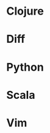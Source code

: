 * Clojure
[[http://gregsexton.org/images/muon/clojure.png]]

* Diff
[[http://gregsexton.org/images/muon/diff.png]]

* Python
[[http://gregsexton.org/images/muon/python.png]]

* Scala
[[http://gregsexton.org/images/muon/scala.png]]

* Vim
[[http://gregsexton.org/images/muon/vim.png]]
